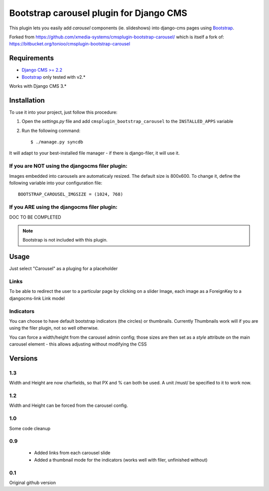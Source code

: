========================================
Bootstrap carousel plugin for Django CMS
========================================

This plugin lets you easily add *carousel* components (ie. slideshows) into
django-cms pages using `Bootstrap <http://twitter.github.com/bootstrap/>`_.

Forked from https://github.com/xmedia-systems/cmsplugin-bootstrap-carousel/
which is itself a fork of:
https://bitbucket.org/tonioo/cmsplugin-bootstrap-carousel

Requirements
============

* `Django CMS >= 2.2 <http://django-cms.org>`_
* `Bootstrap <http://twitter.github.com/bootstrap/>`_ only tested with v2.*

Works with Django CMS 3.*

Installation
============

To use it into your project, just follow this procedure:

#. Open the *settings.py* file and add ``cmsplugin_bootstrap_carousel`` to the
   ``INSTALLED_APPS`` variable

#. Run the following command::

    $ ./manage.py syncdb


It will adapt to your best-installed file manager - if there is django-filer,
it will use it.

If you are NOT using the djangocms filer plugin:
------------------------------------------------

Images embedded into carousels are automaticaly resized. The default
size is 800x600. To change it, define the following variable into your
configuration file::

  BOOTSTRAP_CAROUSEL_IMGSIZE = (1024, 768)

If you ARE using the djangocms filer plugin:
--------------------------------------------

DOC TO BE COMPLETED

.. note::

    Bootstrap is not included with this plugin.

Usage
=====

Just select "Carousel" as a pluging for a placeholder

Links
-----
To be able to redirect the user to a particular page by clicking on a
slider Image, each image as a ForeignKey to a djangocms-link Link model

Indicators
----------

You can choose to have default bootstrap indicators (the circles) or thumbnails.
Currently Thumbnails work will if you are using the filer plugin, not so well
otherwise.

You can force a width/height from the carousel admin config;
those sizes are then set as a `style` attribute on the main carousel element -
this allows adjusting without modifying the CSS


Versions
========

1.3
---

Width and Height are now charfields, so that PX and % can both be used.
A unit /must/ be specified to it to work now.


1.2
---

Width and Height can be forced from the carousel config.


1.0
---

Some code cleanup

0.9
---

 * Added links from each carousel slide
 * Added a thumbnail mode for the indicators (works well with filer, unfinished without)

0.1
---
Original github version